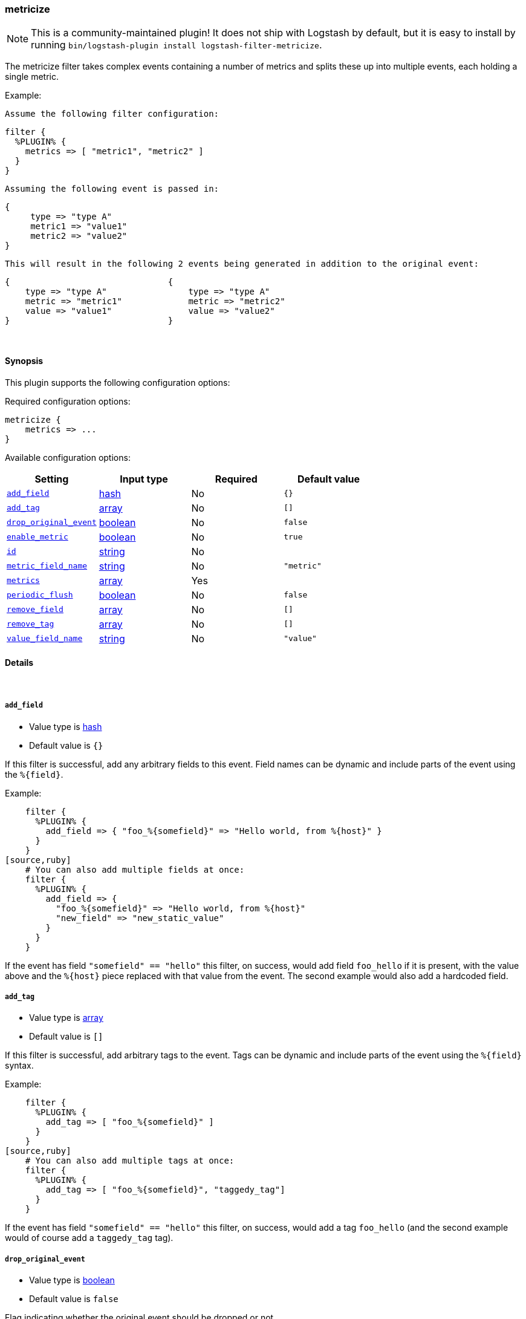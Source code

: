 [[plugins-filters-metricize]]
=== metricize

NOTE: This is a community-maintained plugin! It does not ship with Logstash by default, but it is easy to install by running `bin/logstash-plugin install logstash-filter-metricize`.


The metricize filter takes complex events containing a number of metrics
and splits these up into multiple events, each holding a single metric.

Example:

    Assume the following filter configuration:

    filter {
      %PLUGIN% {
        metrics => [ "metric1", "metric2" ]
      }
    }

    Assuming the following event is passed in:

    {
         type => "type A"
         metric1 => "value1"
         metric2 => "value2"
    }

    This will result in the following 2 events being generated in addition to the original event:

    {                               {
        type => "type A"                type => "type A"
        metric => "metric1"             metric => "metric2"
        value => "value1"               value => "value2"
    }                               }


&nbsp;

==== Synopsis

This plugin supports the following configuration options:

Required configuration options:

[source,json]
--------------------------
metricize {
    metrics => ...
}
--------------------------



Available configuration options:

[cols="<,<,<,<m",options="header",]
|=======================================================================
|Setting |Input type|Required|Default value
| <<plugins-filters-metricize-add_field>> |<<hash,hash>>|No|`{}`
| <<plugins-filters-metricize-add_tag>> |<<array,array>>|No|`[]`
| <<plugins-filters-metricize-drop_original_event>> |<<boolean,boolean>>|No|`false`
| <<plugins-filters-metricize-enable_metric>> |<<boolean,boolean>>|No|`true`
| <<plugins-filters-metricize-id>> |<<string,string>>|No|
| <<plugins-filters-metricize-metric_field_name>> |<<string,string>>|No|`"metric"`
| <<plugins-filters-metricize-metrics>> |<<array,array>>|Yes|
| <<plugins-filters-metricize-periodic_flush>> |<<boolean,boolean>>|No|`false`
| <<plugins-filters-metricize-remove_field>> |<<array,array>>|No|`[]`
| <<plugins-filters-metricize-remove_tag>> |<<array,array>>|No|`[]`
| <<plugins-filters-metricize-value_field_name>> |<<string,string>>|No|`"value"`
|=======================================================================


==== Details

&nbsp;

[[plugins-filters-metricize-add_field]]
===== `add_field` 

  * Value type is <<hash,hash>>
  * Default value is `{}`

If this filter is successful, add any arbitrary fields to this event.
Field names can be dynamic and include parts of the event using the `%{field}`.

Example:
[source,ruby]
    filter {
      %PLUGIN% {
        add_field => { "foo_%{somefield}" => "Hello world, from %{host}" }
      }
    }
[source,ruby]
    # You can also add multiple fields at once:
    filter {
      %PLUGIN% {
        add_field => {
          "foo_%{somefield}" => "Hello world, from %{host}"
          "new_field" => "new_static_value"
        }
      }
    }

If the event has field `"somefield" == "hello"` this filter, on success,
would add field `foo_hello` if it is present, with the
value above and the `%{host}` piece replaced with that value from the
event. The second example would also add a hardcoded field.

[[plugins-filters-metricize-add_tag]]
===== `add_tag` 

  * Value type is <<array,array>>
  * Default value is `[]`

If this filter is successful, add arbitrary tags to the event.
Tags can be dynamic and include parts of the event using the `%{field}`
syntax.

Example:
[source,ruby]
    filter {
      %PLUGIN% {
        add_tag => [ "foo_%{somefield}" ]
      }
    }
[source,ruby]
    # You can also add multiple tags at once:
    filter {
      %PLUGIN% {
        add_tag => [ "foo_%{somefield}", "taggedy_tag"]
      }
    }

If the event has field `"somefield" == "hello"` this filter, on success,
would add a tag `foo_hello` (and the second example would of course add a `taggedy_tag` tag).

[[plugins-filters-metricize-drop_original_event]]
===== `drop_original_event` 

  * Value type is <<boolean,boolean>>
  * Default value is `false`

Flag indicating whether the original event should be dropped or not.

[[plugins-filters-metricize-enable_metric]]
===== `enable_metric` 

  * Value type is <<boolean,boolean>>
  * Default value is `true`

Disable or enable metric logging for this specific plugin instance
by default we record all the metrics we can, but you can disable metrics collection
for a specific plugin.

[[plugins-filters-metricize-id]]
===== `id` 

  * Value type is <<string,string>>
  * There is no default value for this setting.

Add a unique `ID` to the plugin instance, this `ID` is used for tracking
information for a specific configuration of the plugin.

```
output {
 stdout {
   id => "ABC"
 }
}
```

If you don't explicitely set this variable Logstash will generate a unique name.

[[plugins-filters-metricize-metric_field_name]]
===== `metric_field_name` 

  * Value type is <<string,string>>
  * Default value is `"metric"`

Name of the field the metric name will be written to.

[[plugins-filters-metricize-metrics]]
===== `metrics` 

  * This is a required setting.
  * Value type is <<array,array>>
  * There is no default value for this setting.

A new matrics event will be created for each metric field in this list.
All fields in this list will be removed from generated events.

[[plugins-filters-metricize-periodic_flush]]
===== `periodic_flush` 

  * Value type is <<boolean,boolean>>
  * Default value is `false`

Call the filter flush method at regular interval.
Optional.

[[plugins-filters-metricize-remove_field]]
===== `remove_field` 

  * Value type is <<array,array>>
  * Default value is `[]`

If this filter is successful, remove arbitrary fields from this event.
Fields names can be dynamic and include parts of the event using the %{field}
Example:
[source,ruby]
    filter {
      %PLUGIN% {
        remove_field => [ "foo_%{somefield}" ]
      }
    }
[source,ruby]
    # You can also remove multiple fields at once:
    filter {
      %PLUGIN% {
        remove_field => [ "foo_%{somefield}", "my_extraneous_field" ]
      }
    }

If the event has field `"somefield" == "hello"` this filter, on success,
would remove the field with name `foo_hello` if it is present. The second
example would remove an additional, non-dynamic field.

[[plugins-filters-metricize-remove_tag]]
===== `remove_tag` 

  * Value type is <<array,array>>
  * Default value is `[]`

If this filter is successful, remove arbitrary tags from the event.
Tags can be dynamic and include parts of the event using the `%{field}`
syntax.

Example:
[source,ruby]
    filter {
      %PLUGIN% {
        remove_tag => [ "foo_%{somefield}" ]
      }
    }
[source,ruby]
    # You can also remove multiple tags at once:
    filter {
      %PLUGIN% {
        remove_tag => [ "foo_%{somefield}", "sad_unwanted_tag"]
      }
    }

If the event has field `"somefield" == "hello"` this filter, on success,
would remove the tag `foo_hello` if it is present. The second example
would remove a sad, unwanted tag as well.

[[plugins-filters-metricize-value_field_name]]
===== `value_field_name` 

  * Value type is <<string,string>>
  * Default value is `"value"`

Name of the field the metric value will be written to.


